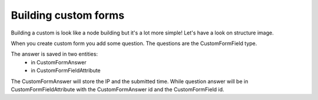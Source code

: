 .. _custom-forms:

=====================
Building custom forms
=====================

Building a custom is look like a node building but it's a lot more simple!
Let's have a look on structure image.

.. image:: ./img/custom-form.*
    :align: center

When you create custom form you add some question. The questions are the CustomFormField type.

The answer is saved in two entities:
    - in CustomFormAnswer
    - in CustomFormFieldAttribute

The CustomFormAnswer will store the IP and the submitted time. While question answer will be in CustomFormFieldAttribute with the CustomFormAnswer id and the CustomFormField id.
